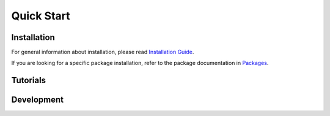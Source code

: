 ==============
Quick Start
==============

Installation
============

For general information about installation, please read 
`Installation Guide <https://openalea.readthedocs.io/en/latest/install.html>`_.

If you are looking for a specific package installation, refer to the package 
documentation in `Packages <https://openalea.readthedocs.io/en/latest/packages/index.html>`_.


Tutorials
=========

Development
===========

